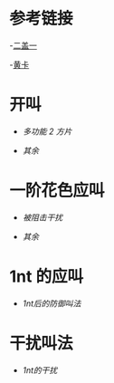 * 参考链接

-[[http://www.bidsky.com/sys/OKBridge2over1.htm][二盖一]]

-[[http://www.bidsky.com/sys/SAYCPartOne.htm][黄卡]]

* 开叫
- [[开叫/多功能二方片及空白叫品的补充.org][多功能 2 方片]]

- [[开叫/其余.org][其余]]
* 一阶花色应叫

- [[一阶花色应叫/被阻击干扰.org][被阻击干扰]]

- [[一阶花色应叫/其余.org][其余]]

* 1nt 的应叫
- [[1nt的应叫/1nt后的防御叫法.org][1nt后的防御叫法]]
* 干扰叫法
- [[干扰叫法 /1nt的干扰.org][1nt的干扰]]
